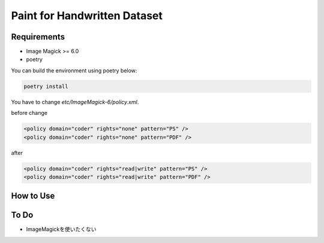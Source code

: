 ==============================
Paint for Handwritten Dataset
==============================

Requirements
============

* Image Magick >= 6.0
* poetry

You can build the environment using poetry below:

.. code-block:: sh
   
    poetry install

You have to change `etc/ImageMagick-6/policy.xml`.

before change

.. code-block:: XML

    <policy domain="coder" rights="none" pattern="PS" />
    <policy domain="coder" rights="none" pattern="PDF" />

after

.. code-block:: XML

    <policy domain="coder" rights="read|write" pattern="PS" />
    <policy domain="coder" rights="read|write" pattern="PDF" />

How to Use
==========

.. code-block:: sh
   poetry run python3 paint/window.py --cls "あ"

To Do
======

* ImageMagickを使いたくない
